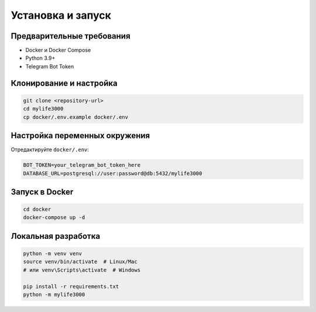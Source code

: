 Установка и запуск
==================

Предварительные требования
-------------------------

* Docker и Docker Compose
* Python 3.9+
* Telegram Bot Token

Клонирование и настройка
-----------------------

.. code-block:: bash

   git clone <repository-url>
   cd mylife3000
   cp docker/.env.example docker/.env

Настройка переменных окружения
-----------------------------

Отредактируйте ``docker/.env``:

.. code-block:: bash

   BOT_TOKEN=your_telegram_bot_token_here
   DATABASE_URL=postgresql://user:password@db:5432/mylife3000

Запуск в Docker
--------------

.. code-block:: bash

   cd docker
   docker-compose up -d

Локальная разработка
-------------------

.. code-block:: bash

   python -m venv venv
   source venv/bin/activate  # Linux/Mac
   # или venv\Scripts\activate  # Windows
   
   pip install -r requirements.txt
   python -m mylife3000